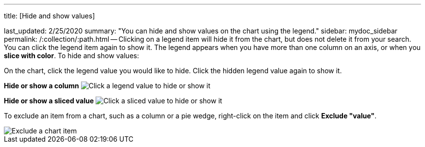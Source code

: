 '''

title: [Hide and show values]

last_updated: 2/25/2020 summary: "You can hide and show values on the chart using the legend." sidebar: mydoc_sidebar permalink: /:collection/:path.html -- Clicking on a legend item will hide it from the chart, but does not delete it from your search.
You can click the legend item again to show it.
The legend appears when you have more than one column on an axis, or when you *slice with color*.
To hide and show values:

On the chart, click the legend value you would like to hide.
Click the hidden legend value again to show it.

*Hide or show a column* image:{{ site.baseurl }}/images/chart-config-hide-value.gif[Click a legend value to hide or show it]

*Hide or show a sliced value* image:{{ site.baseurl }}/images/chart-config-hide-sliced-value.gif[Click a sliced value to hide or show it]

To exclude an item from a chart, such as a column or a pie wedge, right-click on the item and click *Exclude "value"*.

image::{{ site.baseurl }}/images/chartconfig-excludevalue.png[Exclude a chart item]
